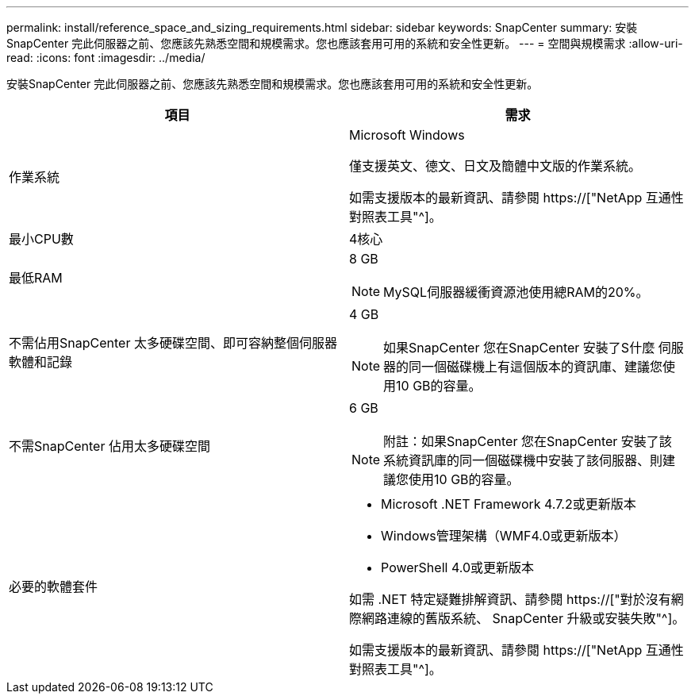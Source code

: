 ---
permalink: install/reference_space_and_sizing_requirements.html 
sidebar: sidebar 
keywords: SnapCenter 
summary: 安裝SnapCenter 完此伺服器之前、您應該先熟悉空間和規模需求。您也應該套用可用的系統和安全性更新。 
---
= 空間與規模需求
:allow-uri-read: 
:icons: font
:imagesdir: ../media/


[role="lead"]
安裝SnapCenter 完此伺服器之前、您應該先熟悉空間和規模需求。您也應該套用可用的系統和安全性更新。

|===
| 項目 | 需求 


 a| 
作業系統
 a| 
Microsoft Windows

僅支援英文、德文、日文及簡體中文版的作業系統。

如需支援版本的最新資訊、請參閱 https://["NetApp 互通性對照表工具"^]。



 a| 
最小CPU數
 a| 
4核心



 a| 
最低RAM
 a| 
8 GB


NOTE: MySQL伺服器緩衝資源池使用總RAM的20%。



 a| 
不需佔用SnapCenter 太多硬碟空間、即可容納整個伺服器軟體和記錄
 a| 
4 GB


NOTE: 如果SnapCenter 您在SnapCenter 安裝了S什麼 伺服器的同一個磁碟機上有這個版本的資訊庫、建議您使用10 GB的容量。



 a| 
不需SnapCenter 佔用太多硬碟空間
 a| 
6 GB


NOTE: 附註：如果SnapCenter 您在SnapCenter 安裝了該系統資訊庫的同一個磁碟機中安裝了該伺服器、則建議您使用10 GB的容量。



 a| 
必要的軟體套件
 a| 
* Microsoft .NET Framework 4.7.2或更新版本
* Windows管理架構（WMF4.0或更新版本）
* PowerShell 4.0或更新版本


如需 .NET 特定疑難排解資訊、請參閱 https://["對於沒有網際網路連線的舊版系統、 SnapCenter 升級或安裝失敗"^]。

如需支援版本的最新資訊、請參閱 https://["NetApp 互通性對照表工具"^]。

|===